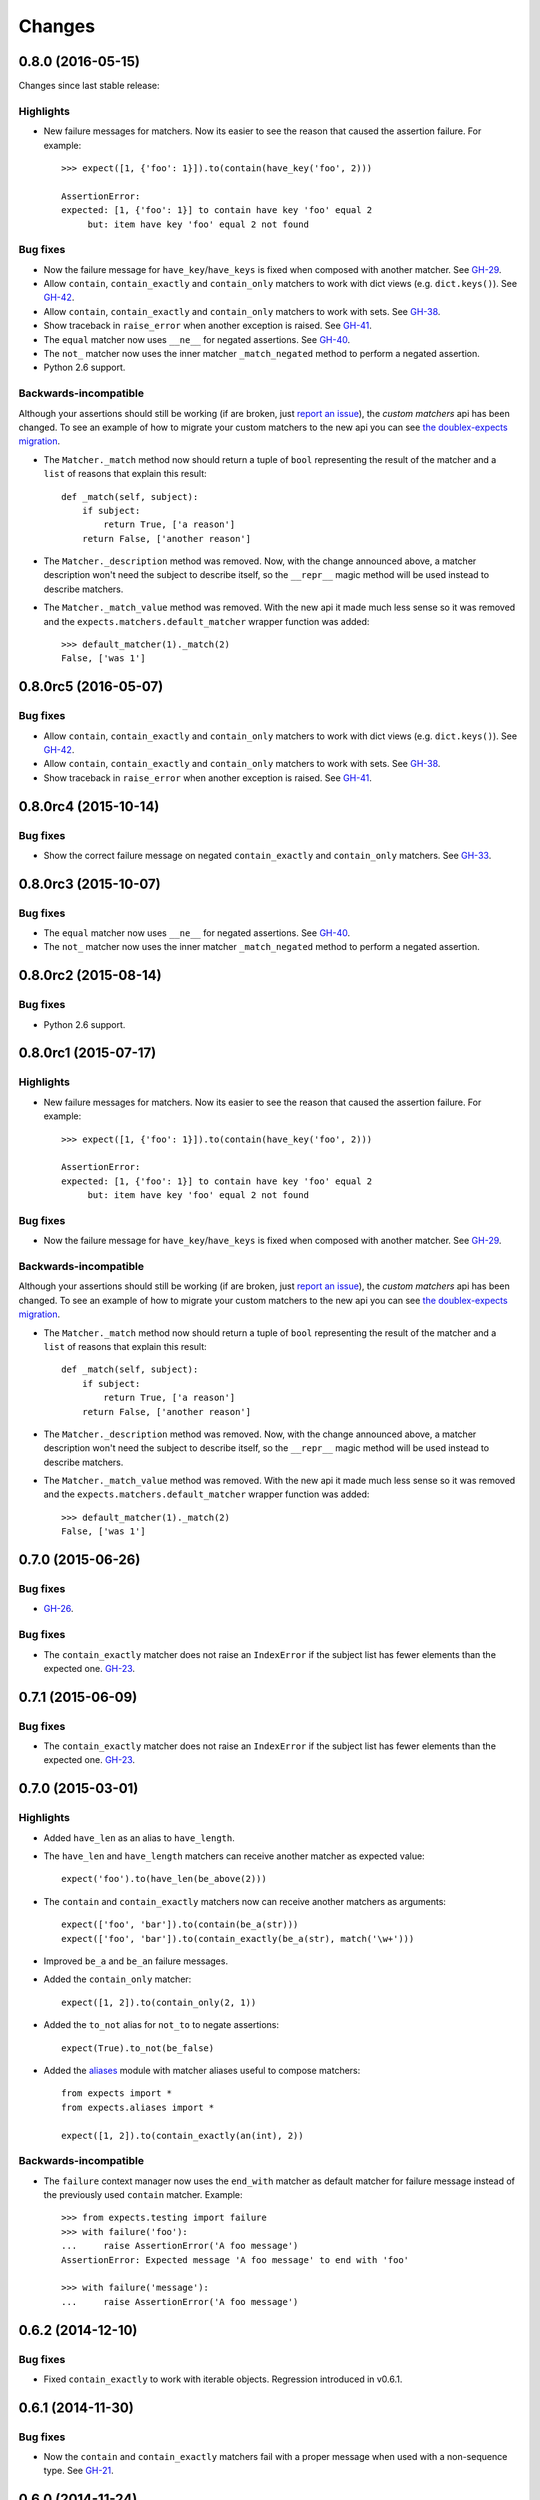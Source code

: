 Changes
=======

0.8.0 (2016-05-15)
---------------------

Changes since last stable release:

Highlights
^^^^^^^^^^

* New failure messages for matchers. Now its easier to see the reason that caused the assertion failure. For example::

    >>> expect([1, {'foo': 1}]).to(contain(have_key('foo', 2)))

    AssertionError:
    expected: [1, {'foo': 1}] to contain have key 'foo' equal 2
         but: item have key 'foo' equal 2 not found

Bug fixes
^^^^^^^^^

* Now the failure message for ``have_key``/``have_keys`` is fixed when composed with another matcher. See `GH-29 <https://github.com/jaimegildesagredo/expects/issues/29>`_.
* Allow ``contain``, ``contain_exactly`` and ``contain_only`` matchers to work with dict views (e.g. ``dict.keys()``). See `GH-42 <https://github.com/jaimegildesagredo/expects/issues/42>`_.
* Allow ``contain``, ``contain_exactly`` and ``contain_only`` matchers to work with sets. See `GH-38 <https://github.com/jaimegildesagredo/expects/issues/38>`_.
* Show traceback in ``raise_error`` when another exception is raised. See `GH-41 <https://github.com/jaimegildesagredo/expects/issues/41>`_.
* The ``equal`` matcher now uses ``__ne__`` for negated assertions. See `GH-40 <https://github.com/jaimegildesagredo/expects/pull/40>`_.
* The ``not_`` matcher now uses the inner matcher ``_match_negated`` method to perform a negated assertion.
* Python 2.6 support.

Backwards-incompatible
^^^^^^^^^^^^^^^^^^^^^^

Although your assertions should still be working (if are broken, just `report an issue <https://github.com/jaimegildesagredo/expects/issues>`_), the *custom matchers* api has been changed. To see an example of how to migrate your custom matchers to the new api you can see `the doublex-expects migration <https://github.com/jaimegildesagredo/doublex-expects/commit/f4908989298fbbaed46b59080d3a619a37f533fa>`_.

* The ``Matcher._match`` method now should return a tuple of ``bool`` representing the result of the matcher and a ``list`` of reasons that explain this result::

    def _match(self, subject):
        if subject:
            return True, ['a reason']
        return False, ['another reason']

* The ``Matcher._description`` method was removed. Now, with the change announced above, a matcher description won't need the subject to describe itself, so the ``__repr__`` magic method will be used instead to describe matchers.

* The ``Matcher._match_value`` method was removed. With the new api it made much less sense so it was removed and the ``expects.matchers.default_matcher`` wrapper function was added::

    >>> default_matcher(1)._match(2)
    False, ['was 1']


0.8.0rc5 (2016-05-07)
---------------------

Bug fixes
^^^^^^^^^

* Allow ``contain``, ``contain_exactly`` and ``contain_only`` matchers to work with dict views (e.g. ``dict.keys()``). See `GH-42 <https://github.com/jaimegildesagredo/expects/issues/42>`_.
* Allow ``contain``, ``contain_exactly`` and ``contain_only`` matchers to work with sets. See `GH-38 <https://github.com/jaimegildesagredo/expects/issues/38>`_.
* Show traceback in ``raise_error`` when another exception is raised. See `GH-41 <https://github.com/jaimegildesagredo/expects/issues/41>`_.

0.8.0rc4 (2015-10-14)
---------------------

Bug fixes
^^^^^^^^^

* Show the correct failure message on negated ``contain_exactly`` and ``contain_only`` matchers. See `GH-33 <https://github.com/jaimegildesagredo/expects/issues/33>`_.

0.8.0rc3 (2015-10-07)
---------------------

Bug fixes
^^^^^^^^^

* The ``equal`` matcher now uses ``__ne__`` for negated assertions. See `GH-40 <https://github.com/jaimegildesagredo/expects/pull/40>`_.
* The ``not_`` matcher now uses the inner matcher ``_match_negated`` method to perform a negated assertion.

0.8.0rc2 (2015-08-14)
---------------------

Bug fixes
^^^^^^^^^

* Python 2.6 support.

0.8.0rc1 (2015-07-17)
---------------------

Highlights
^^^^^^^^^^

* New failure messages for matchers. Now its easier to see the reason that caused the assertion failure. For example::

    >>> expect([1, {'foo': 1}]).to(contain(have_key('foo', 2)))

    AssertionError:
    expected: [1, {'foo': 1}] to contain have key 'foo' equal 2
         but: item have key 'foo' equal 2 not found

Bug fixes
^^^^^^^^^

* Now the failure message for ``have_key``/``have_keys`` is fixed when composed with another matcher. See `GH-29 <https://github.com/jaimegildesagredo/expects/issues/29>`_.

Backwards-incompatible
^^^^^^^^^^^^^^^^^^^^^^

Although your assertions should still be working (if are broken, just `report an issue <https://github.com/jaimegildesagredo/expects/issues>`_), the *custom matchers* api has been changed. To see an example of how to migrate your custom matchers to the new api you can see `the doublex-expects migration <https://github.com/jaimegildesagredo/doublex-expects/commit/f4908989298fbbaed46b59080d3a619a37f533fa>`_.

* The ``Matcher._match`` method now should return a tuple of ``bool`` representing the result of the matcher and a ``list`` of reasons that explain this result::

    def _match(self, subject):
        if subject:
            return True, ['a reason']
        return False, ['another reason']

* The ``Matcher._description`` method was removed. Now, with the change announced above, a matcher description won't need the subject to describe itself, so the ``__repr__`` magic method will be used instead to describe matchers.

* The ``Matcher._match_value`` method was removed. With the new api it made much less sense so it was removed and the ``expects.matchers.default_matcher`` wrapper function was added::

    >>> default_matcher(1)._match(2)
    False, ['was 1']


0.7.0 (2015-06-26)
------------------

Bug fixes
^^^^^^^^^

* `GH-26 <https://github.com/jaimegildesagredo/expects/issues/26>`_.

Bug fixes
^^^^^^^^^

* The ``contain_exactly`` matcher does not raise an ``IndexError`` if the subject list has fewer elements than the expected one. `GH-23 <https://github.com/jaimegildesagredo/expects/issues/23>`_.

0.7.1 (2015-06-09)
------------------

Bug fixes
^^^^^^^^^

* The ``contain_exactly`` matcher does not raise an ``IndexError`` if the subject list has fewer elements than the expected one. `GH-23 <https://github.com/jaimegildesagredo/expects/issues/23>`_.

0.7.0 (2015-03-01)
------------------

Highlights
^^^^^^^^^^

* Added ``have_len`` as an alias to ``have_length``.
* The ``have_len`` and ``have_length`` matchers can receive another matcher as expected value::

    expect('foo').to(have_len(be_above(2)))

* The ``contain`` and ``contain_exactly`` matchers now can receive another matchers as arguments::

    expect(['foo', 'bar']).to(contain(be_a(str)))
    expect(['foo', 'bar']).to(contain_exactly(be_a(str), match('\w+')))

* Improved ``be_a`` and ``be_an`` failure messages.
* Added the ``contain_only`` matcher::

    expect([1, 2]).to(contain_only(2, 1))

* Added the ``to_not`` alias for ``not_to`` to negate assertions::

    expect(True).to_not(be_false)

* Added the `aliases <http://expects.readthedocs.org/en/latest/aliases.html>`_ module with matcher aliases useful to compose matchers::

    from expects import *
    from expects.aliases import *

    expect([1, 2]).to(contain_exactly(an(int), 2))

Backwards-incompatible
^^^^^^^^^^^^^^^^^^^^^^

* The ``failure`` context manager now uses the ``end_with`` matcher as default matcher for failure message instead of the previously used ``contain`` matcher. Example::

    >>> from expects.testing import failure
    >>> with failure('foo'):
    ...     raise AssertionError('A foo message')
    AssertionError: Expected message 'A foo message' to end with 'foo'

    >>> with failure('message'):
    ...     raise AssertionError('A foo message')

0.6.2 (2014-12-10)
------------------

Bug fixes
^^^^^^^^^

* Fixed ``contain_exactly`` to work with iterable objects. Regression introduced in v0.6.1.

0.6.1 (2014-11-30)
------------------

Bug fixes
^^^^^^^^^

* Now the ``contain`` and ``contain_exactly`` matchers fail with a proper message when used with a non-sequence type. See `GH-21 <https://github.com/jaimegildesagredo/expects/issues/21>`_.

0.6.0 (2014-11-24)
------------------

Highlights
^^^^^^^^^^

* Now the ``raise_error`` matcher can be used without specifying an exception class for writing less strict assertions::

    expect(lambda: foo).to(raise_error)

* Implemented the ``Matcher._match_value`` method to help develop custom matchers that receive another matchers. See the `docs <http://expects.readthedocs.org/en/latest/custom-matchers.html#expects.matchers.Matcher._match_value>`_ for more info.

* The ``specs`` and ``docs`` directories are now distributed with the source tarball. See `GH-20 <https://github.com/jaimegildesagredo/expects/pull/20>`_.

0.5.0 (2014-09-20)
------------------

Highlights
^^^^^^^^^^

* Now the ``&`` and ``|`` operators can be used to write simpler assertions::

    expect('Foo').to(have_length(3) & start_with('F'))
    expect('Foo').to(equal('Foo') | equal('Bar'))

* The ``testing.failure`` context manager can be used even without calling it with the failure message as argument::

    with failure:
        expect('foo').to(be_empty)

* Also can receive matchers as argument::

    with failure(end_with('empty')):
        expect('foo').to(be_empty)

.. note:: See also backwards-incompatible changes for ``testing.failure``.

* Added the ``be_callable`` matcher.
* Published a list of `3rd Party Matchers libraries <http://expects.readthedocs.org/en/latest/3rd-party-matchers.html>`_.


Bug fixes
^^^^^^^^^

* The ``be_within`` matcher now supports float values.
* In some places ``bytes`` were not being treated as a string type in python 3.

Backwards-incompatible
^^^^^^^^^^^^^^^^^^^^^^

* The ``match`` matcher now passes if matches a part of the subject string instead of all of it. Previously used the :func:`re.match` and now uses :func:`re.search`. If your tests depended on this you can migrate them by adding a ``'^'`` and ``'$'`` at the beginning and end of your regular expression.
* The ``testing.failure`` context manager not longer tries to match regular expressions. Instead you can pass the ``match`` matcher with your regexp.

0.4.2 (2014-08-16)
------------------

Highlights
^^^^^^^^^^

* Added the ``not_`` matcher to negate another matcher when composing matchers.

0.4.1 (2014-08-16)
------------------

Bug fixes
^^^^^^^^^

* Now ``from expects import *`` only imports the ``expect`` callable and *built in* matchers.

0.4.0 (2014-08-15)
------------------

Warnings
^^^^^^^^

This release *does not* maintain backwards compatibility with the previous version because a *new syntax was implemented* based on matchers. Matchers have been implemented maintaining compatibility with its equivalent assertions (and those that break compatibility are listed below). For most users upgrade to this version will only involve a migration to the new syntax.

Highlights
^^^^^^^^^^

* Improved failure message for ``have_keys`` and ``have_properties`` matchers.
* The ``raise_error`` matcher now can receive any other matcher as the second argument.

Bug fixes
^^^^^^^^^

* The ``have_key`` and ``have_keys`` always fail if the subject is not a dict.
* Fixed ``contain`` matcher behavior when negated. See `this commit <https://github.com/jaimegildesagredo/expects/commit/b240f14256c72fb1c53619ce19392bb28da77d88>`_.

Backwards-incompatible
^^^^^^^^^^^^^^^^^^^^^^

* The ``end_with`` matcher should receive args in the right order and not reversed. See `this commit <https://github.com/jaimegildesagredo/expects/commit/3be83da4e0c335efa02931e19b30233e1021fec3>`_.
* The ``to.have`` and ``to.have.only`` assertions have been remamed to ``contain`` and ``contain_exactly`` matchers.
* Assertion chaining has been replaced by *matcher composition* in all places where was possible in the previous version.
* The ``testing.failure`` context manager now only receives a string matching the failure message.

0.3.0 (2014-06-29)
------------------

Highlights
^^^^^^^^^^

* The `start_with <http://expects.readthedocs.org/en/v0.3.0/reference.html#start-with>`_ and `end_with <http://expects.readthedocs.org/en/v0.3.0/reference.html#end-with>`_ assertions now support lists, iterators and ordered dicts. `GH-16 <https://github.com/jaimegildesagredo/expects/issues/16>`_.

Bug fixes
^^^^^^^^^

* Fixes a regression in the ``raise_error`` assertion introduced in v0.2.2 which caused some tests to fail. See `GH-17 <https://github.com/jaimegildesagredo/expects/issues/17>`_ for more info.

0.2.3 (2014-06-04)
------------------

Highlights
^^^^^^^^^^

* Added the `start_with <http://expects.readthedocs.org/en/v0.2.3/reference.html#start-with>`_ and `end_with <http://expects.readthedocs.org/en/v0.2.3/#end-with>`_ assertions. `GH-14 <https://github.com/jaimegildesagredo/expects/issues/14>`_.

0.2.2 (2014-05-20)
------------------

Bug fixes
^^^^^^^^^

* `to.raise_error` now works with a non-string object as second arg. See docs for `examples <http://expects.readthedocs.org/en/0.2.2/reference.html#raise-error>`_.

0.2.1 (2014-03-22)
------------------

Highlights
^^^^^^^^^^

* Added a `testing` module with the `failure` contextmanager.
* Added a `matchers` module and the `key` matcher.

Bug fixes
^^^^^^^^^

* `to.have` and `to.only.have` now work properly when actual is a string.

0.2.0 (2014-02-05)
------------------

Highlights
^^^^^^^^^^

* Added initial plugins support. See `plugins docs <http://expects.readthedocs.org/en/0.2.0/plugins.html>`_ for more info.
* The ``key`` and ``property`` expectations now return a new ``Expects`` object that can be used to chain expectations.
* Now every expectation part can be prefixed with ``not_`` in order to negate an expectation. Ex: ``expect('foo').not_to.be.empty`` is the same than ``expect('foo').to.not_be.empty``.
* Added the ``only.have`` expectation to test that the subject *only* has the given items.

Backwards-incompatible
^^^^^^^^^^^^^^^^^^^^^^

* The ``greater_than``, ``greater_or_equal_to``, ``less_than`` and ``less_or_equal_to`` expectations are renamed to ``above``, ``above_or_equal``, ``below`` and ``below_or_equal``.

0.1.1 (2013-08-20)
------------------

Bug fixes
^^^^^^^^^

* `to.have` when iterable items are not hashable (`Issue #8 <https://github.com/jaimegildesagredo/expects/issues/8>`_).
* `to.have.key` weird behavior when actual is not a `dict` (`Issue #10 <https://github.com/jaimegildesagredo/expects/issues/10>`_).

0.1.0 (2013-08-11)
------------------

Highlights
^^^^^^^^^^

* First `expects` release.
